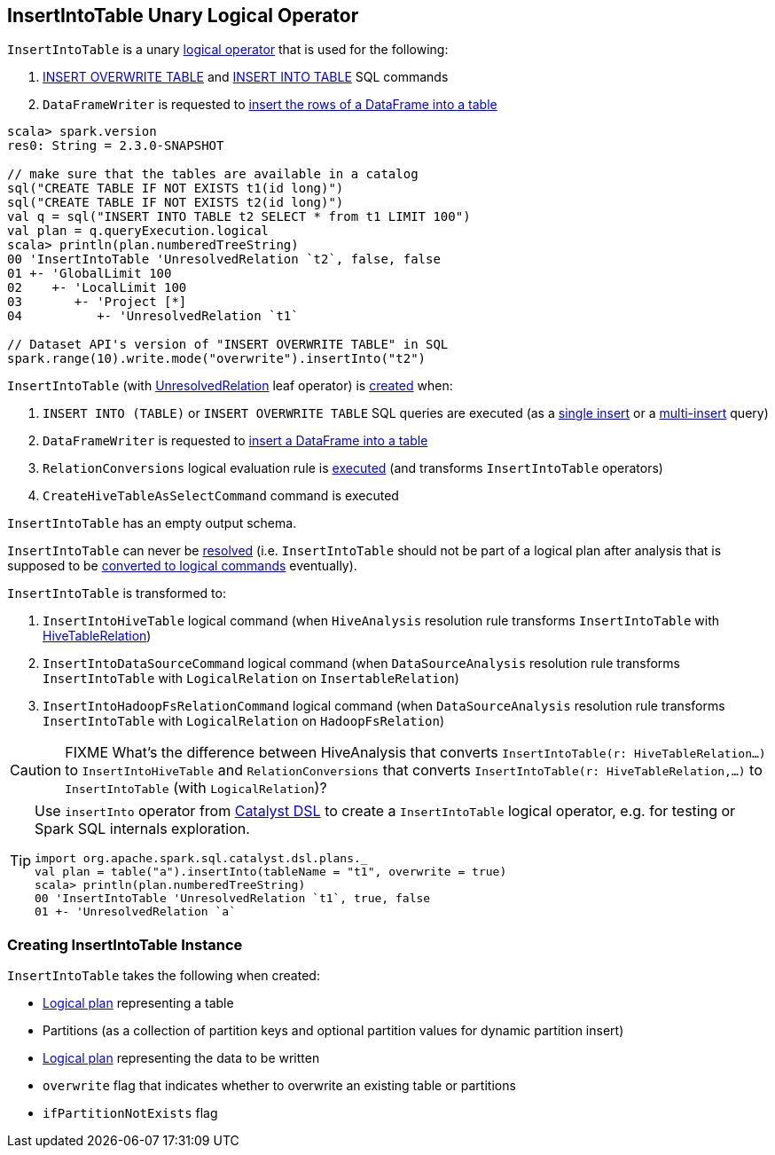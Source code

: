== [[InsertIntoTable]] InsertIntoTable Unary Logical Operator

`InsertIntoTable` is a unary link:spark-sql-LogicalPlan.adoc[logical operator] that is used for the following:

1. <<INSERT_OVERWRITE_TABLE, INSERT OVERWRITE TABLE>> and <<INSERT_INTO_TABLE, INSERT INTO TABLE>> SQL commands

1. `DataFrameWriter` is requested to link:spark-sql-DataFrameWriter.adoc#insertInto[insert the rows of a DataFrame into a table]

[source, scala]
----
scala> spark.version
res0: String = 2.3.0-SNAPSHOT

// make sure that the tables are available in a catalog
sql("CREATE TABLE IF NOT EXISTS t1(id long)")
sql("CREATE TABLE IF NOT EXISTS t2(id long)")
val q = sql("INSERT INTO TABLE t2 SELECT * from t1 LIMIT 100")
val plan = q.queryExecution.logical
scala> println(plan.numberedTreeString)
00 'InsertIntoTable 'UnresolvedRelation `t2`, false, false
01 +- 'GlobalLimit 100
02    +- 'LocalLimit 100
03       +- 'Project [*]
04          +- 'UnresolvedRelation `t1`

// Dataset API's version of "INSERT OVERWRITE TABLE" in SQL
spark.range(10).write.mode("overwrite").insertInto("t2")
----

`InsertIntoTable` (with link:spark-sql-LogicalPlan-UnresolvedRelation.adoc[UnresolvedRelation] leaf operator) is <<creating-instance, created>> when:

1. [[INSERT_INTO_TABLE]][[INSERT_OVERWRITE_TABLE]] `INSERT INTO (TABLE)` or `INSERT OVERWRITE TABLE` SQL queries are executed (as a link:spark-sql-AstBuilder.adoc#visitSingleInsertQuery[single insert] or a link:spark-sql-AstBuilder.adoc#visitMultiInsertQuery[multi-insert] query)

1. `DataFrameWriter` is requested to link:spark-sql-DataFrameWriter.adoc#insertInto[insert a DataFrame into a table]

1. `RelationConversions` logical evaluation rule is link:spark-sql-RelationConversions.adoc#apply[executed] (and transforms `InsertIntoTable` operators)

1. `CreateHiveTableAsSelectCommand` command is executed

[[output]]
`InsertIntoTable` has an empty output schema.

[[resolved]]
`InsertIntoTable` can never be link:spark-sql-LogicalPlan.adoc#resolved[resolved] (i.e. `InsertIntoTable` should not be part of a logical plan after analysis that is supposed to be <<logical-conversions, converted to logical commands>> eventually).

[[logical-conversions]]
`InsertIntoTable` is transformed to:

1. `InsertIntoHiveTable` logical command (when `HiveAnalysis` resolution rule transforms `InsertIntoTable` with link:spark-sql-LogicalPlan-HiveTableRelation.adoc[HiveTableRelation])

1. `InsertIntoDataSourceCommand` logical command (when `DataSourceAnalysis` resolution rule transforms `InsertIntoTable` with `LogicalRelation` on `InsertableRelation`)

1. `InsertIntoHadoopFsRelationCommand` logical command (when `DataSourceAnalysis` resolution rule transforms `InsertIntoTable` with `LogicalRelation` on `HadoopFsRelation`)

CAUTION: FIXME What's the difference between HiveAnalysis that converts `InsertIntoTable(r: HiveTableRelation...)` to `InsertIntoHiveTable` and `RelationConversions` that converts `InsertIntoTable(r: HiveTableRelation,...)` to `InsertIntoTable` (with `LogicalRelation`)?

[TIP]
====
Use `insertInto` operator from link:spark-sql-catalyst-dsl.adoc[Catalyst DSL] to create a `InsertIntoTable` logical operator, e.g. for testing or Spark SQL internals exploration.

[source, scala]
----
import org.apache.spark.sql.catalyst.dsl.plans._
val plan = table("a").insertInto(tableName = "t1", overwrite = true)
scala> println(plan.numberedTreeString)
00 'InsertIntoTable 'UnresolvedRelation `t1`, true, false
01 +- 'UnresolvedRelation `a`
----
====

=== [[creating-instance]] Creating InsertIntoTable Instance

`InsertIntoTable` takes the following when created:

* [[table]] link:spark-sql-LogicalPlan.adoc[Logical plan] representing a table
* [[partition]] Partitions (as a collection of partition keys and optional partition values for dynamic partition insert)
* [[query]] link:spark-sql-LogicalPlan.adoc[Logical plan] representing the data to be written
* [[overwrite]] `overwrite` flag that indicates whether to overwrite an existing table or partitions
* [[ifPartitionNotExists]] `ifPartitionNotExists` flag
